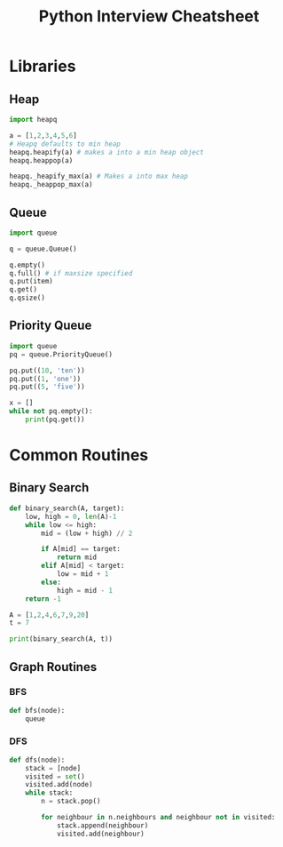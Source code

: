 #+TITLE: Python Interview Cheatsheet
* Libraries
** Heap
#+BEGIN_SRC python
  import heapq

  a = [1,2,3,4,5,6]
  # Heapq defaults to min heap
  heapq.heapify(a) # makes a into a min heap object
  heapq.heappop(a)

  heapq._heapify_max(a) # Makes a into max heap
  heapq._heappop_max(a)

#+END_SRC
** Queue
#+BEGIN_SRC python
  import queue

  q = queue.Queue()

  q.empty()
  q.full() # if maxsize specified
  q.put(item)
  q.get()
  q.qsize()
#+END_SRC

** Priority Queue
#+BEGIN_SRC python
  import queue
  pq = queue.PriorityQueue()

  pq.put((10, 'ten'))
  pq.put((1, 'one'))
  pq.put((5, 'five'))

  x = []
  while not pq.empty():
      print(pq.get())

#+END_SRC

* Common Routines
** Binary Search
#+BEGIN_SRC python :results output
  def binary_search(A, target):
      low, high = 0, len(A)-1
      while low <= high:
          mid = (low + high) // 2

          if A[mid] == target:
              return mid
          elif A[mid] < target:
              low = mid + 1
          else:
              high = mid - 1
      return -1

  A = [1,2,4,6,7,9,20]
  t = 7

  print(binary_search(A, t))
#+END_SRC

#+RESULTS:
: 4
** Graph Routines
*** BFS
#+BEGIN_SRC python
  def bfs(node):
      queue
#+END_SRC

*** DFS
#+BEGIN_SRC python
  def dfs(node):
      stack = [node]
      visited = set()
      visited.add(node)
      while stack:
          n = stack.pop()

          for neighbour in n.neighbours and neighbour not in visited:
              stack.append(neighbour)
              visited.add(neighbour)
#+END_SRC

